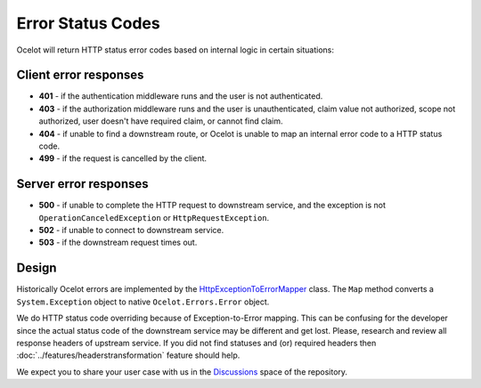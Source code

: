 Error Status Codes
==================

Ocelot will return HTTP status error codes based on internal logic in certain situations:

Client error responses
----------------------

- **401** - if the authentication middleware runs and the user is not authenticated.
- **403** - if the authorization middleware runs and the user is unauthenticated, claim value not authorized, scope not authorized, user doesn't have required claim, or cannot find claim.
- **404** - if unable to find a downstream route, or Ocelot is unable to map an internal error code to a HTTP status code.
- **499** - if the request is cancelled by the client.

Server error responses
----------------------

- **500** - if unable to complete the HTTP request to downstream service, and the exception is not ``OperationCanceledException`` or ``HttpRequestException``.
- **502** - if unable to connect to downstream service.
- **503** - if the downstream request times out.

Design
------

Historically Ocelot errors are implemented by the `HttpExceptionToErrorMapper <https://github.com/search?q=repo%3AThreeMammals%2FOcelot%20HttpExceptionToErrorMapper&type=code>`_ class.
The ``Map`` method converts a ``System.Exception`` object to native ``Ocelot.Errors.Error`` object.

We do HTTP status code overriding because of Exception-to-Error mapping.
This can be confusing for the developer since the actual status code of the downstream service may be different and get lost.
Please, research and review all response headers of upstream service.
If you did not find statuses and (or) required headers then :doc:`../features/headerstransformation` feature should help.

.. |octocat| image:: https://github.githubassets.com/images/icons/emoji/octocat.png
  :alt: octocat
  :width: 23

We expect you to share your user case with us in the `Discussions <https://github.com/ThreeMammals/Ocelot/discussions>`_ space of the repository. |octocat|
